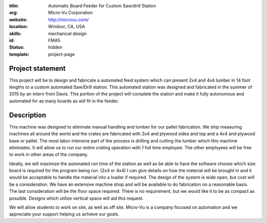 :title: Automatic Board Feeder for Custom Saw/drill Station
:org: Micro-Vu Corporation
:website:  http://microvu.com/
:location: Windsor, CA, USA
:skills: mechanical design
:id: FMA5
:status: hidden
:template: project-page

Project statement
=================

This project will be to design and fabricate a automated feed system which can
present 2x4 and 4x4 lumber in 14 foot lengths to a custom automated Saw/Drill
station. This automated station was designed and fabricated in the summer of
2015 by an intern from Davis. This portion of the project will complete the
station and make it fully autonomous and automated for as many boards as will
fit in the feeder.

Description
===========

This machine was designed to eliminate manual handling and lumber for our
pallet fabrication. We ship measuring machines all around the world and the
crates are fabricated with 2x4 and plywood sides and top and a 4x4 and plywood
base or pallet. The most labor intensive part of the process is drilling and
cutting the lumber which this machine eliminates. It will allow us to run our
entire crating operation with 1 full time employee. The other employees will be
free to work in other areas of the company.

Ideally, we will maximize the automated run time of the station as well as be
able to have the software choose which size board is required for the program
being run. (2x4 or 4x4) I can give details on how the material will be brought
in and it would be acceptable to handle the material into a loader if required.
The design of the system is wide open, but cost will be a consideration. We
have an extensive machine shop and will be available to do fabrication on a
reasonable basis. The last consideration will be the floor space required.
There is no requirement, but we would like it to be as compact as possible.
Designs which utilize vertical space will aid this request.

We will allow students to work on site, as well as off site. Micro-Vu is a
company focused on automation and we appreciate your support helping us achieve
our goals.
